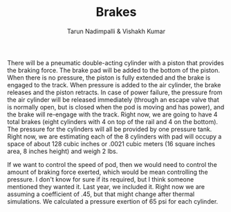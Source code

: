#+TITLE: Brakes
#+AUTHOR: Tarun Nadimpalli & Vishakh Kumar


There will be a pneumatic double-acting cylinder with a piston that provides the braking force.
The brake pad will be added to the bottom of the piston.
When there is no pressure, the piston is fully extended and the brake is engaged to the track.
When pressure is added to the air cylinder, the brake releases and the piston retracts.
In case of power failure, the pressure from the air cylinder will be released immediately (through an escape valve that is normally open, but is closed when the pod is moving and has power), and the brake will re-engage with the track.
Right now, we are going to have 4 total brakes (eight cylinders with 4 on top of the rail and 4 on the bottom).
The pressure for the cylinders will all be provided by one pressure tank.
Right now, we are estimating each of the 8 cylinders with pad will occupy a space of about 128 cubic inches or .0021 cubic meters (16 square inches area, 8 inches height) and weigh 2 lbs.

If we want to control the speed of pod, then we would need to control the amount of braking force exerted, which would be mean controlling the pressure.
I don't know for sure if its required, but I think someone mentioned they wanted it.
Last year, we included it.
Right now we are assuming a coefficient of .45, but that might change after thermal simulations.
We calculated a pressure exertion of 65 psi for each cylinder.

